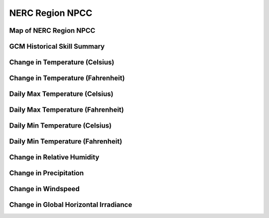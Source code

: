 ################
NERC Region NPCC
################


Map of NERC Region NPCC
=======================

.. image:: ../_static/region_maps/map_npcc.png

GCM Historical Skill Summary
============================

.. raw:: html
   :file: ../_static/skill_tables/skill_npcc.html


Change in Temperature (Celsius)
===============================

.. raw:: html
   :file: ../_static/trend_plots/npcc_t2m.html

Change in Temperature (Fahrenheit)
==================================

.. raw:: html
   :file: ../_static/trend_plots/npcc_t2m_degf.html

Daily Max Temperature (Celsius)
===============================

.. raw:: html
   :file: ../_static/trend_plots/npcc_t2m_max.html

Daily Max Temperature (Fahrenheit)
==================================

.. raw:: html
   :file: ../_static/trend_plots/npcc_t2m_max_degf.html

Daily Min Temperature (Celsius)
===============================

.. raw:: html
   :file: ../_static/trend_plots/npcc_t2m_min.html

Daily Min Temperature (Fahrenheit)
==================================

.. raw:: html
   :file: ../_static/trend_plots/npcc_t2m_min_degf.html

Change in Relative Humidity
===========================

.. raw:: html
   :file: ../_static/trend_plots/npcc_rh.html

Change in Precipitation
=======================

.. raw:: html
   :file: ../_static/trend_plots/npcc_pr.html

Change in Windspeed
===================

.. raw:: html
   :file: ../_static/trend_plots/npcc_ws100m.html

Change in Global Horizontal Irradiance
======================================

.. raw:: html
   :file: ../_static/trend_plots/npcc_ghi.html
